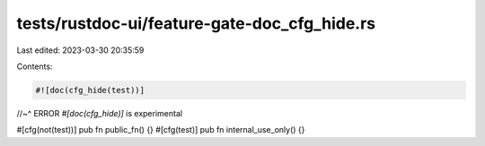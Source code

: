 tests/rustdoc-ui/feature-gate-doc_cfg_hide.rs
=============================================

Last edited: 2023-03-30 20:35:59

Contents:

.. code-block:: rs

    #![doc(cfg_hide(test))]
//~^ ERROR `#[doc(cfg_hide)]` is experimental

#[cfg(not(test))]
pub fn public_fn() {}
#[cfg(test)]
pub fn internal_use_only() {}


